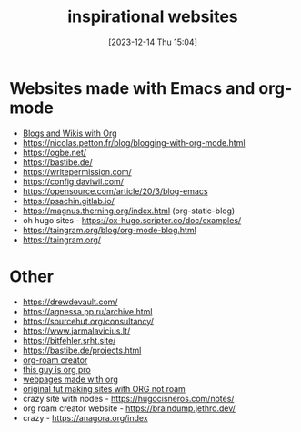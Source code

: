 #+title:      inspirational websites
#+date:       [2023-12-14 Thu 15:04]
#+filetags:   :emacs:websites:
#+identifier: 20231214T150411
#+STARTUP:    overview

* Websites made with Emacs and org-mode
- [[https://orgmode.org/worg/org-blog-wiki.html][Blogs and Wikis with Org]]
- https://nicolas.petton.fr/blog/blogging-with-org-mode.html
- https://ogbe.net/
- https://bastibe.de/
- https://writepermission.com/
- https://config.daviwil.com/
- https://opensource.com/article/20/3/blog-emacs
- https://psachin.gitlab.io/
- https://magnus.therning.org/index.html (org-static-blog)
- oh hugo sites - https://ox-hugo.scripter.co/doc/examples/
- https://taingram.org/blog/org-mode-blog.html
- https://taingram.org/

* Other
- https://drewdevault.com/
- https://agnessa.pp.ru/archive.html
- https://sourcehut.org/consultancy/
- https://www.jarmalavicius.lt/
- https://bitfehler.srht.site/
- https://bastibe.de/projects.html
- [[https://braindump.jethro.dev/][org-roam creator]]
- [[https://thibaultmarin.github.io/blog/posts/2016-11-13-Personal_website_in_org.html#orgb5773b9][this guy is org pro]]
- [[https://orgmode.org/worg/org-web.html][webpages made with org]]
- [[https://orgmode.org/worg/org-tutorials/org-publish-html-tutorial.html][original tut making sites with ORG not roam]]
- crazy site with nodes - https://hugocisneros.com/notes/
- org roam creator website - https://braindump.jethro.dev/
- crazy - https://anagora.org/index
